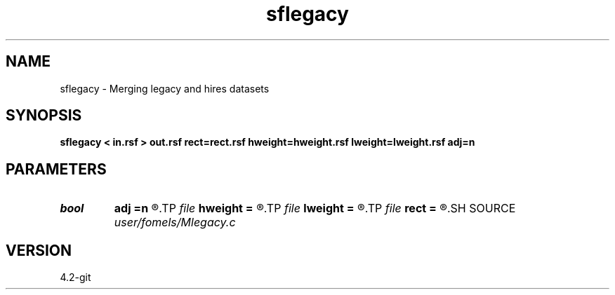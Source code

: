 .TH sflegacy 1  "APRIL 2023" Madagascar "Madagascar Manuals"
.SH NAME
sflegacy \- Merging legacy and hires datasets 
.SH SYNOPSIS
.B sflegacy < in.rsf > out.rsf rect=rect.rsf hweight=hweight.rsf lweight=lweight.rsf adj=n
.SH PARAMETERS
.PD 0
.TP
.I bool   
.B adj
.B =n
.R  [y/n]	adjoint flag
.TP
.I file   
.B hweight
.B =
.R  	auxiliary input file name
.TP
.I file   
.B lweight
.B =
.R  	auxiliary input file name
.TP
.I file   
.B rect
.B =
.R  	auxiliary input file name
.SH SOURCE
.I user/fomels/Mlegacy.c
.SH VERSION
4.2-git
